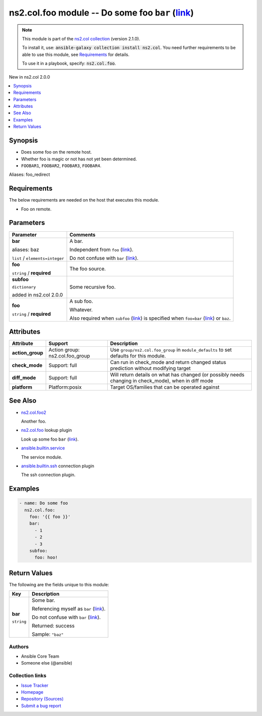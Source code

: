 

ns2.col.foo module -- Do some foo \ :literal:`bar` (`link <parameter-bar_>`_)\ 
+++++++++++++++++++++++++++++++++++++++++++++++++++++++++++++++++++++++++++++++

.. note::
    This module is part of the `ns2.col collection <https://galaxy.ansible.com/ns2/col>`_ (version 2.1.0).

    To install it, use: :code:`ansible-galaxy collection install ns2.col`.
    You need further requirements to be able to use this module,
    see `Requirements <ansible_collections.ns2.col.foo_module_requirements_>`_ for details.

    To use it in a playbook, specify: :code:`ns2.col.foo`.

New in ns2.col 2.0.0

.. contents::
   :local:
   :depth: 1


Synopsis
--------

- Does some foo on the remote host.
- Whether foo is magic or not has not yet been determined.
- \ :literal:`FOOBAR1`\ , \ :literal:`FOOBAR2`\ , \ :literal:`FOOBAR3`\ , \ :literal:`FOOBAR4`\ .


Aliases: foo_redirect

.. _ansible_collections.ns2.col.foo_module_requirements:

Requirements
------------
The below requirements are needed on the host that executes this module.

- Foo on remote.






Parameters
----------

.. list-table::
  :widths: auto
  :header-rows: 1

  * - Parameter
    - Comments

  * - .. raw:: html

        <div style="display: flex;"><div style="flex: 1 0 auto; white-space: nowrap; margin-left: 0.25em;">

      .. _parameter-bar:
      .. _parameter-baz:

      **bar**

      aliases: baz

      :literal:`list` / :literal:`elements=integer`

      .. raw:: html

        </div></div>

    - 
      A bar.

      Independent from \ :literal:`foo` (`link <parameter-foo_>`_)\ .

      Do not confuse with \ :literal:`bar` (`link <return-bar_>`_)\ .



  * - .. raw:: html

        <div style="display: flex;"><div style="flex: 1 0 auto; white-space: nowrap; margin-left: 0.25em;">

      .. _parameter-foo:

      **foo**

      :literal:`string` / :strong:`required`

      .. raw:: html

        </div></div>

    - 
      The foo source.



  * - .. raw:: html

        <div style="display: flex;"><div style="flex: 1 0 auto; white-space: nowrap; margin-left: 0.25em;">

      .. _parameter-subfoo:

      **subfoo**

      :literal:`dictionary`

      added in ns2.col 2.0.0


      .. raw:: html

        </div></div>

    - 
      Some recursive foo.


    
  * - .. raw:: html

        <div style="display: flex;"><div style="margin-left: 2em; border-right: 1px solid #000000;"></div><div style="flex: 1 0 auto; white-space: nowrap; margin-left: 0.25em;">

      .. _parameter-subfoo/foo:

      **foo**

      :literal:`string` / :strong:`required`

      .. raw:: html

        </div></div>

    - 
      A sub foo.

      Whatever.

      Also required when \ :literal:`subfoo` (`link <parameter-subfoo_>`_)\  is specified when \ :literal:`foo=bar` (`link <parameter-foo_>`_)\  or \ :literal:`baz`\ .






Attributes
----------

.. list-table::
  :widths: auto
  :header-rows: 1

  * - Attribute
    - Support
    - Description

  * - .. _ansible_collections.ns2.col.foo_module__attribute-action_group:

      **action_group**

    - 
      Action group: \ns2.col.foo\_group


    - 
      Use \ :literal:`group/ns2.col.foo\_group`\  in \ :literal:`module\_defaults`\  to set defaults for this module.



  * - .. _ansible_collections.ns2.col.foo_module__attribute-check_mode:

      **check_mode**

    - 
      Support: full



    - 
      Can run in check\_mode and return changed status prediction without modifying target



  * - .. _ansible_collections.ns2.col.foo_module__attribute-diff_mode:

      **diff_mode**

    - 
      Support: full



    - 
      Will return details on what has changed (or possibly needs changing in check\_mode), when in diff mode



  * - .. _ansible_collections.ns2.col.foo_module__attribute-platform:

      **platform**

    - 
      Platform:posix


    - 
      Target OS/families that can be operated against





See Also
--------

* \ `ns2.col.foo2 <foo2_module.rst>`__\ 

  Another foo.
* \ `ns2.col.foo <foo_lookup.rst>`__\  lookup plugin

  Look up some foo \ :literal:`bar` (`link <parameter-bar_>`_)\ .
* \ `ansible.builtin.service <service_module.rst>`__\ 

  The service module.
* \ `ansible.builtin.ssh <ssh_connection.rst>`__\  connection plugin

  The ssh connection plugin.

Examples
--------

.. code-block:: yaml+jinja

    
    - name: Do some foo
      ns2.col.foo:
        foo: '{{ foo }}'
        bar:
          - 1
          - 2
          - 3
        subfoo:
          foo: hoo!





Return Values
-------------
The following are the fields unique to this module:

.. list-table::
  :widths: auto
  :header-rows: 1

  * - Key
    - Description

  * - .. raw:: html

        <div style="display: flex;"><div style="flex: 1 0 auto; white-space: nowrap; margin-left: 0.25em;">

      .. _return-bar:

      **bar**

      :literal:`string`

      .. raw:: html

        </div></div>
    - 
      Some bar.

      Referencing myself as \ :literal:`bar` (`link <return-bar_>`_)\ .

      Do not confuse with \ :literal:`bar` (`link <parameter-bar_>`_)\ .


      Returned: success

      Sample: :literal:`"baz"`




Authors
~~~~~~~

- Ansible Core Team
- Someone else (@ansible)



Collection links
~~~~~~~~~~~~~~~~

* `Issue Tracker <https://github.com/ansible-collections/community.general/issues>`__
* `Homepage <https://github.com/ansible-collections/community.crypto>`__
* `Repository (Sources) <https://github.com/ansible-collections/community.internal\_test\_tools>`__
* `Submit a bug report <https://github.com/ansible-community/antsibull-docs/issues/new?assignees=&labels=&template=bug\_report.md>`__


